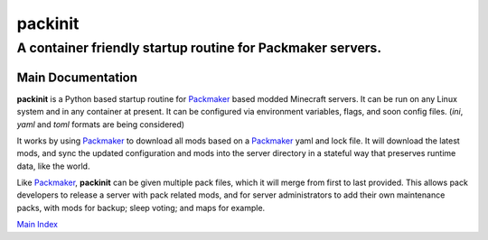 ===========
 packinit
===========
-------------------------------------------------------------
 A container friendly startup routine for Packmaker servers.
-------------------------------------------------------------

|build-status| |coverage| |docs| |matrix| |discord|

Main Documentation
==================

**packinit** is a Python based startup routine for `Packmaker`_ based modded Minecraft servers. It can be run on any Linux system and in any container at present. It can be configured via environment variables, flags, and soon config files. (`ini`, `yaml` and `toml` formats are being considered)

It works by using `Packmaker`_ to download all mods based on a `Packmaker`_ yaml and lock file. It will download the latest mods, and sync the updated configuration and mods into the server directory in a stateful way that preserves runtime data, like the world.

Like `Packmaker`_, **packinit** can be given multiple pack files, which it will merge from first to last provided. This allows pack developers to release a server with pack related mods, and for server administrators to add their own maintenance packs, with mods for backup; sleep voting; and maps for example.

`Main Index`_

.. |build-status| image:: https://gitlab.routh.io/minecraft/tools/packinit/badges/master/pipeline.svg
    :target: https://gitlab.routh.io/minecraft/tools/packinit/pipelines

.. |coverage| image:: https://gitlab.routh.io/minecraft/tools/packinit/badges/master/coverage.svg
    :target: http://minecraft.pages.routh.io/tools/packinit/reports/
    :alt: Coverage status

.. |docs| image:: https://readthedocs.org/projects/packinit/badge/?version=stable
    :target: https://packinit.readthedocs.io/en/latest/?badge=stable
    :alt: Documentation Status

.. |matrix| image:: https://img.shields.io/matrix/minecraft-dev:routh.io.svg?server_fqdn=matrix.routh.io&label=%23minecraft-dev:routh.io&logo=matrix
    :target: https://matrix.to/#/#minecraft-dev:routh.io
    :alt: Matrix Channel

.. |discord| image:: https://img.shields.io/discord/236516692094615552?logo=discord
    :target: https://discord.gg/aCMZMPt
    :alt: Discord

.. _Main Index: https://packinit.readthedocs.io/en/latest/

.. _Packmaker: https://packmaker.readthedocs.io/
